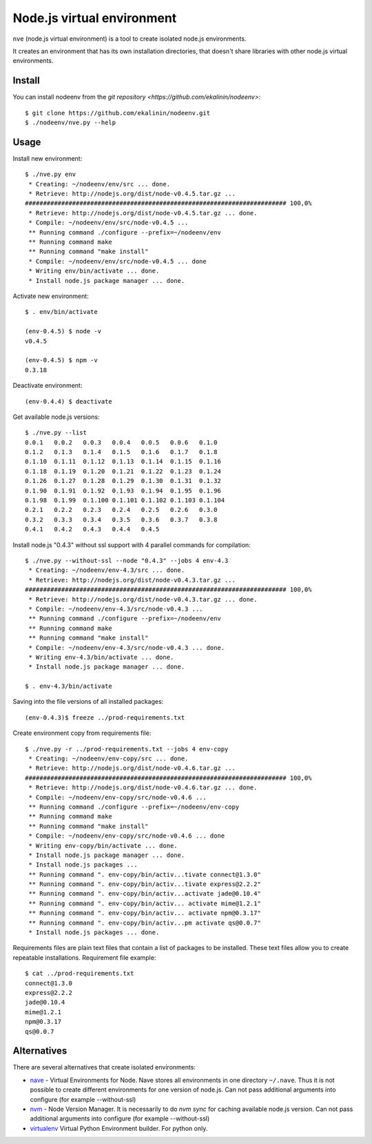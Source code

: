 Node.js virtual environment
===========================

``nve`` (node.js virtual environment) is a tool to create 
isolated node.js environments.

It creates an environment that has its own installation directories, 
that doesn't share libraries with other node.js virtual environments.


Install
-------

You can install nodeenv from the `git repository <https://github.com/ekalinin/nodeenv>`::

    $ git clone https://github.com/ekalinin/nodeenv.git
    $ ./nodeenv/nve.py --help

Usage
-----

Install new environment::

    $ ./nve.py env
     * Creating: ~/nodeenv/env/src ... done.
     * Retrieve: http://nodejs.org/dist/node-v0.4.5.tar.gz ...
    ######################################################################## 100,0%
     * Retrieve: http://nodejs.org/dist/node-v0.4.5.tar.gz ... done.
     * Compile: ~/nodeenv/env/src/node-v0.4.5 ...
     ** Running command ./configure --prefix=~/nodeenv/env
     ** Running command make
     ** Running command "make install"
     * Compile: ~/nodeenv/env/src/node-v0.4.5 ... done
     * Writing env/bin/activate ... done.
     * Install node.js package manager ... done.

Activate new environment::

    $ . env/bin/activate

    (env-0.4.5) $ node -v
    v0.4.5

    (env-0.4.5) $ npm -v
    0.3.18

Deactivate environment::

    (env-0.4.4) $ deactivate

Get available node.js versions::

    $ ./nve.py --list
    0.0.1   0.0.2   0.0.3   0.0.4   0.0.5   0.0.6   0.1.0
    0.1.2   0.1.3   0.1.4   0.1.5   0.1.6   0.1.7   0.1.8
    0.1.10  0.1.11  0.1.12  0.1.13  0.1.14  0.1.15  0.1.16
    0.1.18  0.1.19  0.1.20  0.1.21  0.1.22  0.1.23  0.1.24
    0.1.26  0.1.27  0.1.28  0.1.29  0.1.30  0.1.31  0.1.32
    0.1.90  0.1.91  0.1.92  0.1.93  0.1.94  0.1.95  0.1.96
    0.1.98  0.1.99  0.1.100 0.1.101 0.1.102 0.1.103 0.1.104
    0.2.1   0.2.2   0.2.3   0.2.4   0.2.5   0.2.6   0.3.0
    0.3.2   0.3.3   0.3.4   0.3.5   0.3.6   0.3.7   0.3.8
    0.4.1   0.4.2   0.4.3   0.4.4   0.4.5

Install node.js "0.4.3" without ssl support with 4 parallel commands 
for compilation::

    $ ./nve.py --without-ssl --node "0.4.3" --jobs 4 env-4.3
     * Creating: ~/nodeenv/env-4.3/src ... done.
     * Retrieve: http://nodejs.org/dist/node-v0.4.3.tar.gz ...
    ######################################################################## 100,0%
     * Retrieve: http://nodejs.org/dist/node-v0.4.3.tar.gz ... done.
     * Compile: ~/nodeenv/env-4.3/src/node-v0.4.3 ...
     ** Running command ./configure --prefix=~/nodeenv/env
     ** Running command make
     ** Running command "make install"
     * Compile: ~/nodeenv/env-4.3/src/node-v0.4.3 ... done.
     * Writing env-4.3/bin/activate ... done.
     * Install node.js package manager ... done.

    $ . env-4.3/bin/activate

Saving into the file versions of all installed packages::

    (env-0.4.3)$ freeze ../prod-requirements.txt

Create environment copy from requirements file::

    $ ./nve.py -r ../prod-requirements.txt --jobs 4 env-copy
     * Creating: ~/nodeenv/env-copy/src ... done.
     * Retrieve: http://nodejs.org/dist/node-v0.4.6.tar.gz ... 
    ######################################################################## 100,0%
     * Retrieve: http://nodejs.org/dist/node-v0.4.6.tar.gz ... done.
     * Compile: ~/nodeenv/env-copy/src/node-v0.4.6 ...
     ** Running command ./configure --prefix=~/nodeenv/env-copy
     ** Running command make
     ** Running command "make install"
     * Compile: ~/nodeenv/env-copy/src/node-v0.4.6 ... done
     * Writing env-copy/bin/activate ... done.
     * Install node.js package manager ... done.
     * Install node.js packages ... 
     ** Running command ". env-copy/bin/activ...tivate connect@1.3.0"
     ** Running command ". env-copy/bin/activ...tivate express@2.2.2"
     ** Running command ". env-copy/bin/activ...activate jade@0.10.4"
     ** Running command ". env-copy/bin/activ... activate mime@1.2.1"
     ** Running command ". env-copy/bin/activ... activate npm@0.3.17"
     ** Running command ". env-copy/bin/activ...pm activate qs@0.0.7"
     * Install node.js packages ... done.

Requirements files are plain text files that contain a list of packages 
to be installed. These text files allow you to create repeatable installations.
Requirement file example::

    $ cat ../prod-requirements.txt
    connect@1.3.0
    express@2.2.2
    jade@0.10.4
    mime@1.2.1
    npm@0.3.17
    qs@0.0.7


Alternatives
------------

There are several alternatives that create isolated environments:

* `nave <https://github.com/isaacs/nave>`_ - Virtual Environments for Node.
  Nave stores all environments in one directory ``~/.nave``. Thus it is not 
  possible to create different environments for one version of node.js.
  Can not pass additional arguments into configure (for example --without-ssl)

* `nvm <https://github.com/creationix/nvm/blob/master/nvm.sh>`_ - Node Version
  Manager. It is necessarily to do `nvm sync` for caching available node.js
  version.
  Can not pass additional arguments into configure (for example --without-ssl)

* `virtualenv <https://github.com/pypa/virtualenv>`_ Virtual Python Environment
  builder. For python only.

